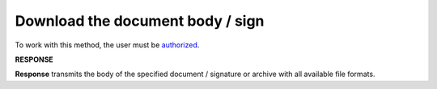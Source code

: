 #######################################################################################################
**Download the document body / sign**
#######################################################################################################

To work with this method, the user must be `authorized <https://wiki.edin.ua/en/latest/integration_2_0/APIv2/Methods/Authorization.html>`__.

.. csv-table:: 
  :file: DownloadDocument.csv
  :widths:  10, 41
  :stub-columns: 0

**RESPONSE**

**Response** transmits the body of the specified document / signature or archive with all available file formats.
